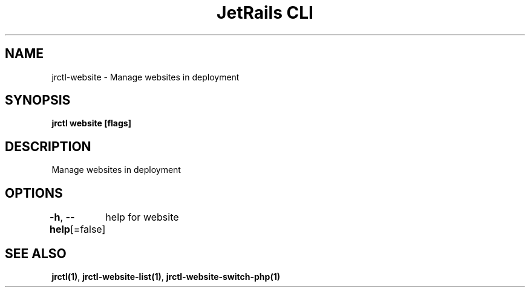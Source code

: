 .nh
.TH "JetRails CLI" "1" "Jun 2022" "Copyright 2022 ADF, Inc. All Rights Reserved " ""

.SH NAME
.PP
jrctl\-website \- Manage websites in deployment


.SH SYNOPSIS
.PP
\fBjrctl website [flags]\fP


.SH DESCRIPTION
.PP
Manage websites in deployment


.SH OPTIONS
.PP
\fB\-h\fP, \fB\-\-help\fP[=false]
	help for website


.SH SEE ALSO
.PP
\fBjrctl(1)\fP, \fBjrctl\-website\-list(1)\fP, \fBjrctl\-website\-switch\-php(1)\fP
